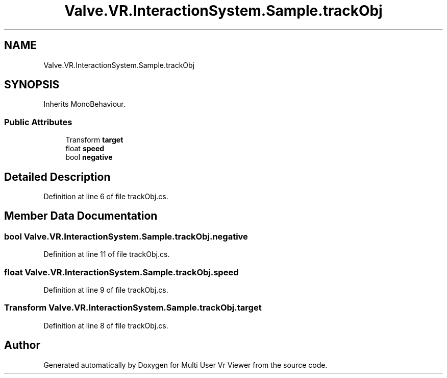 .TH "Valve.VR.InteractionSystem.Sample.trackObj" 3 "Sat Jul 20 2019" "Version https://github.com/Saurabhbagh/Multi-User-VR-Viewer--10th-July/" "Multi User Vr Viewer" \" -*- nroff -*-
.ad l
.nh
.SH NAME
Valve.VR.InteractionSystem.Sample.trackObj
.SH SYNOPSIS
.br
.PP
.PP
Inherits MonoBehaviour\&.
.SS "Public Attributes"

.in +1c
.ti -1c
.RI "Transform \fBtarget\fP"
.br
.ti -1c
.RI "float \fBspeed\fP"
.br
.ti -1c
.RI "bool \fBnegative\fP"
.br
.in -1c
.SH "Detailed Description"
.PP 
Definition at line 6 of file trackObj\&.cs\&.
.SH "Member Data Documentation"
.PP 
.SS "bool Valve\&.VR\&.InteractionSystem\&.Sample\&.trackObj\&.negative"

.PP
Definition at line 11 of file trackObj\&.cs\&.
.SS "float Valve\&.VR\&.InteractionSystem\&.Sample\&.trackObj\&.speed"

.PP
Definition at line 9 of file trackObj\&.cs\&.
.SS "Transform Valve\&.VR\&.InteractionSystem\&.Sample\&.trackObj\&.target"

.PP
Definition at line 8 of file trackObj\&.cs\&.

.SH "Author"
.PP 
Generated automatically by Doxygen for Multi User Vr Viewer from the source code\&.
